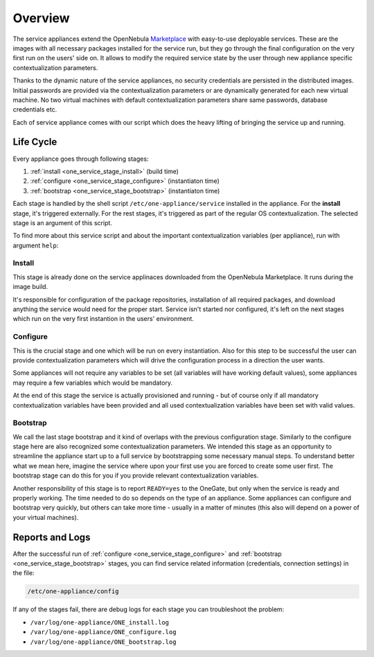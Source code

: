 .. _service_overview:

========
Overview
========

.. _one_service_appliance:

The service appliances extend the OpenNebula `Marketplace <https://marketplace.opennebula.systems/>`_ with easy-to-use deployable services. These are the images with all necessary packages installed for the service run, but they go through the final configuration on the very first run on the users' side on. It allows to modify the required service state by the user through new appliance specific contextualization parameters.

Thanks to the dynamic nature of the service appliances, no security credentials are persisted in the distributed images. Initial passwords are provided via the contextualization parameters or are dynamically generated for each new virtual machine. No two virtual machines with default contextualization parameters share same passwords, database credentials etc.

Each of service appliance comes with our script which does the heavy lifting of bringing the service up and running.

.. _one_service_script:

Life Cycle
----------

Every appliance goes through following stages:

1. :ref:`install <one_service_stage_install>` (build time)
2. :ref:`configure <one_service_stage_configure>` (instantiaton time)
3. :ref:`bootstrap <one_service_stage_bootstrap>` (instantiaton time)

Each stage is handled by the shell script ``/etc/one-appliance/service`` installed in the appliance. For the **install** stage, it's triggered externally. For the rest stages, it's triggered as part of the regular OS contextualization. The selected stage is an argument of this script.

To find more about this service script and about the important contextualization variables (per appliance), run with argument ``help``:

.. prompt:: text $ auto

    $ /etc/one-appliance/service help

.. _one_service_stage_install:

Install
~~~~~~~

This stage is already done on the service applinaces downloaded from the OpenNebula Marketplace. It runs during the image build.

It's responsible for configuration of the package repositories, installation of all required packages, and download anything the service would need for the proper start. Service isn't started nor configured, it's left on the next stages which run on the very first instantion in the users' environment.

.. _one_service_stage_configure:

Configure
~~~~~~~~~

This is the crucial stage and one which will be run on every instantiation. Also for this step to be successful the user can provide contextualization parameters which will drive the configuration process in a direction the user wants.

Some appliances will not require any variables to be set (all variables will have working default values), some appliances may require a few variables which would be mandatory.

At the end of this stage the service is actually provisioned and running - but of course only if all mandatory contextualization variables have been provided and all used contextualization variables have been set with valid values.

.. _one_service_stage_bootstrap:

Bootstrap
~~~~~~~~~

We call the last stage bootstrap and it kind of overlaps with the previous configuration stage. Similarly to the configure stage here are also recognized some contextualization parameters. We intended this stage as an opportunity to streamline the appliance start up to a full service by bootstrapping some necessary manual steps. To understand better what we mean here, imagine the service where upon your first use you are forced to create some user first. The bootstrap stage can do this for you if you provide relevant contextualization variables.

Another responsibility of this stage is to report ``READY=yes`` to the OneGate, but only when the service is ready and properly working. The time needed to do so depends on the type of an appliance. Some appliances can configure and bootstrap very quickly, but others can take more time - usually in a matter of minutes (this also will depend on a power of your virtual machines).

.. _one_service_logs:

Reports and Logs
----------------

After the successful run of :ref:`configure <one_service_stage_configure>` and  :ref:`bootstrap <one_service_stage_bootstrap>` stages, you can find service related information (credentials, connection settings) in the file:

.. code::

    /etc/one-appliance/config

If any of the stages fail, there are debug logs for each stage you can troubleshoot the problem:

- ``/var/log/one-appliance/ONE_install.log``
- ``/var/log/one-appliance/ONE_configure.log``
- ``/var/log/one-appliance/ONE_bootstrap.log``
